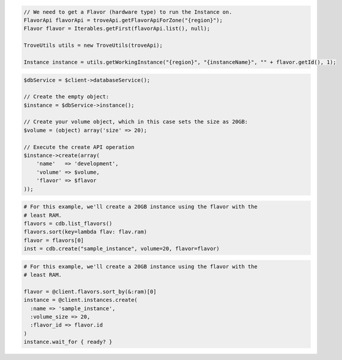 .. code-block:: csharp


.. code-block:: java

    // We need to get a Flavor (hardware type) to run the Instance on.
    FlavorApi flavorApi = troveApi.getFlavorApiForZone("{region}");
    Flavor flavor = Iterables.getFirst(flavorApi.list(), null);

    TroveUtils utils = new TroveUtils(troveApi);

    Instance instance = utils.getWorkingInstance("{region}", "{instanceName}", "" + flavor.getId(), 1);

.. code-block:: javascript


.. code-block:: php

    $dbService = $client->databaseService();

    // Create the empty object:
    $instance = $dbService->instance();

    // Create your volume object, which in this case sets the size as 20GB:
    $volume = (object) array('size' => 20);

    // Execute the create API operation
    $instance->create(array(
        'name'   => 'development',
        'volume' => $volume,
        'flavor' => $flavor
    ));

.. code-block:: python

    # For this example, we'll create a 20GB instance using the flavor with the
    # least RAM.
    flavors = cdb.list_flavors()
    flavors.sort(key=lambda flav: flav.ram)
    flavor = flavors[0]
    inst = cdb.create("sample_instance", volume=20, flavor=flavor)

.. code-block:: ruby

    # For this example, we'll create a 20GB instance using the flavor with the
    # least RAM.

    flavor = @client.flavors.sort_by(&:ram)[0]
    instance = @client.instances.create(
      :name => 'sample_instance',
      :volume_size => 20,
      :flavor_id => flavor.id
    )
    instance.wait_for { ready? }
